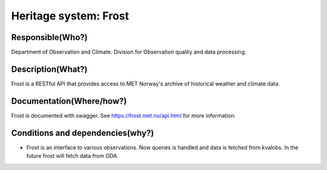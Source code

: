 Heritage system: Frost
""""""""""""""""""""""

.. Insert the name of the heritage metadata system in the above heading. No   
   other text should go under
   this heading.


Responsible(Who?)
==================

.. Required. Who is responsible for this heritage system. This can be a 
   group, a role or an administrative unit. Try to avoid linking to specific  
   persons.

Department of Observation and Climate. Division for Observation quality and data processing.

Description(What?)
==================

.. Required. Short description of the system: 
   - what types of metadata is stored in this system.
   - how is the metadata stored
   - formats/language

Frost is a RESTful API that provides access to MET Norway's archive of historical weather and climate data.

Documentation(Where/how?)
=========================

.. Required. Links to system dokumentation as comments, mark links that are 
   only available for internal users

Frost is documented with swagger. See https://frost.met.no/api.html for more information.

Conditions and dependencies(why?)
=================================

.. Required. Please add a short paragraph explaining in words why the system is as it is

.. Which users needs are this system ment to cover? 
   Are there specific choices that has been made which sets important limitations to the system? 
   Current dependencies: list of other systems (internal/external) currently connected to this system


- Frost is an interface to various observations. Now queries is handled and data is fetched from kvalobs. In the future frost will fetch data from ODA
